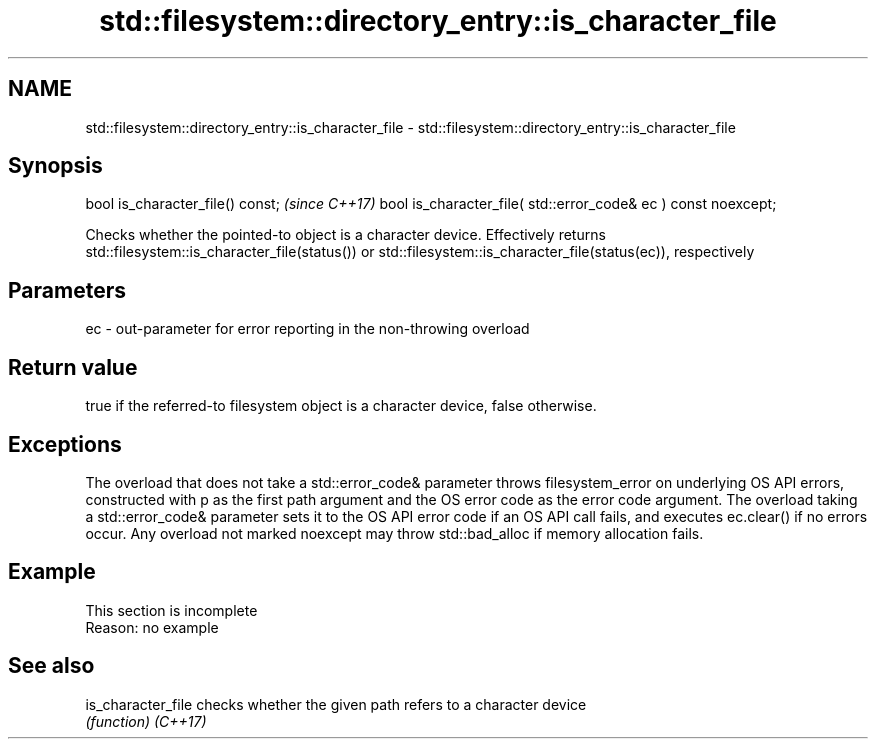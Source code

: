 .TH std::filesystem::directory_entry::is_character_file 3 "2020.03.24" "http://cppreference.com" "C++ Standard Libary"
.SH NAME
std::filesystem::directory_entry::is_character_file \- std::filesystem::directory_entry::is_character_file

.SH Synopsis

bool is_character_file() const;                                \fI(since C++17)\fP
bool is_character_file( std::error_code& ec ) const noexcept;

Checks whether the pointed-to object is a character device. Effectively returns std::filesystem::is_character_file(status()) or std::filesystem::is_character_file(status(ec)), respectively

.SH Parameters


ec - out-parameter for error reporting in the non-throwing overload


.SH Return value

true if the referred-to filesystem object is a character device, false otherwise.

.SH Exceptions

The overload that does not take a std::error_code& parameter throws filesystem_error on underlying OS API errors, constructed with p as the first path argument and the OS error code as the error code argument. The overload taking a std::error_code& parameter sets it to the OS API error code if an OS API call fails, and executes ec.clear() if no errors occur. Any overload not marked noexcept may throw std::bad_alloc if memory allocation fails.

.SH Example


 This section is incomplete
 Reason: no example


.SH See also



is_character_file checks whether the given path refers to a character device
                  \fI(function)\fP
\fI(C++17)\fP




